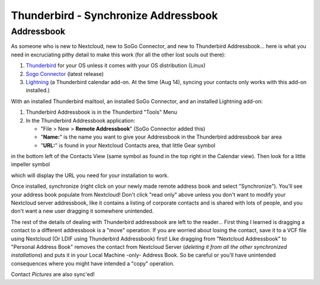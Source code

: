 Thunderbird - Synchronize Addressbook
=====================================

Addressbook
-----------

As someone who is new to Nextcloud, new to SoGo Connector, and new to Thunderbird Addressbook... here is what you need in excruciating pithy detail to make this work (for all the other lost souls out there):

#. `Thunderbird <http://www.mozilla.org/en-US/thunderbird/>`_ for your OS unless it comes with your OS distribution (Linux)
#. `Sogo Connector <http://www.sogo.nu/downloads/frontends.html>`_ (latest release)
#. `Lightning <https://addons.mozilla.org/en-US/thunderbird/addon/lightning/>`_ (a Thunderbird calendar add-on. At the time (Aug 14), syncing your contacts only works with this add-on installed.)

With an installed Thunderbird mailtool, an installed SoGo Connector, and an installed Lightning add-on:

#. Thunderbird Addressbook is in the Thunderbird "Tools" Menu
#. In the Thunderbird Addressbook application:

   -  "File > New > **Remote Addressbook**" (SoGo Connector added this)
   -  "**Name:**" is the name you want to give your Addressbook in the Thunderbird addressbook bar area
   -  "**URL:**" is found in your Nextcloud Contacts area, that little Gear symbol

.. image:: ../images/contact_thunderbird-Symbol_Gear.jpg

in the bottom left of the Contacts View (same symbol as found in the top right in the Calendar view). Then look for a little impeller symbol

.. image:: ../images/contact_thunderbird-Symbol_Impeller.jpg

which will display the URL you need for your installation to work.

.. image:: ../images/contact_thunderbird-URL_config.jpg

Once installed, synchronize (right click on your newly made remote address book and select "Synchronize").
You'll see your address book populate from Nextcloud! Don't click "read only" above unless you don't want to
modify your Nextcloud server addressbook, like it contains a listing of corporate contacts and is shared with
lots of people, and you don't want a new user dragging it somewhere unintended.

The rest of the details of dealing with Thunderbird addressbook are left to the reader... First thing I learned
is dragging a contact to a different addressbook is a "move" operation. If you are worried about losing the
contact, save it to a VCF file using Nextcloud (Or LDIF using Thunderbird Addressbook) first! Like dragging
from "Nextcloud Addressbook" to "Personal Address Book" removes the contact from Nextcloud Server
(*deleting it from all the other synchronized installations*) and puts it in your Local Machine -only-
Address Book. So be careful or you'll have unintended consequences where you might have intended a "copy" operation.

Contact *Pictures* are also sync'ed!
